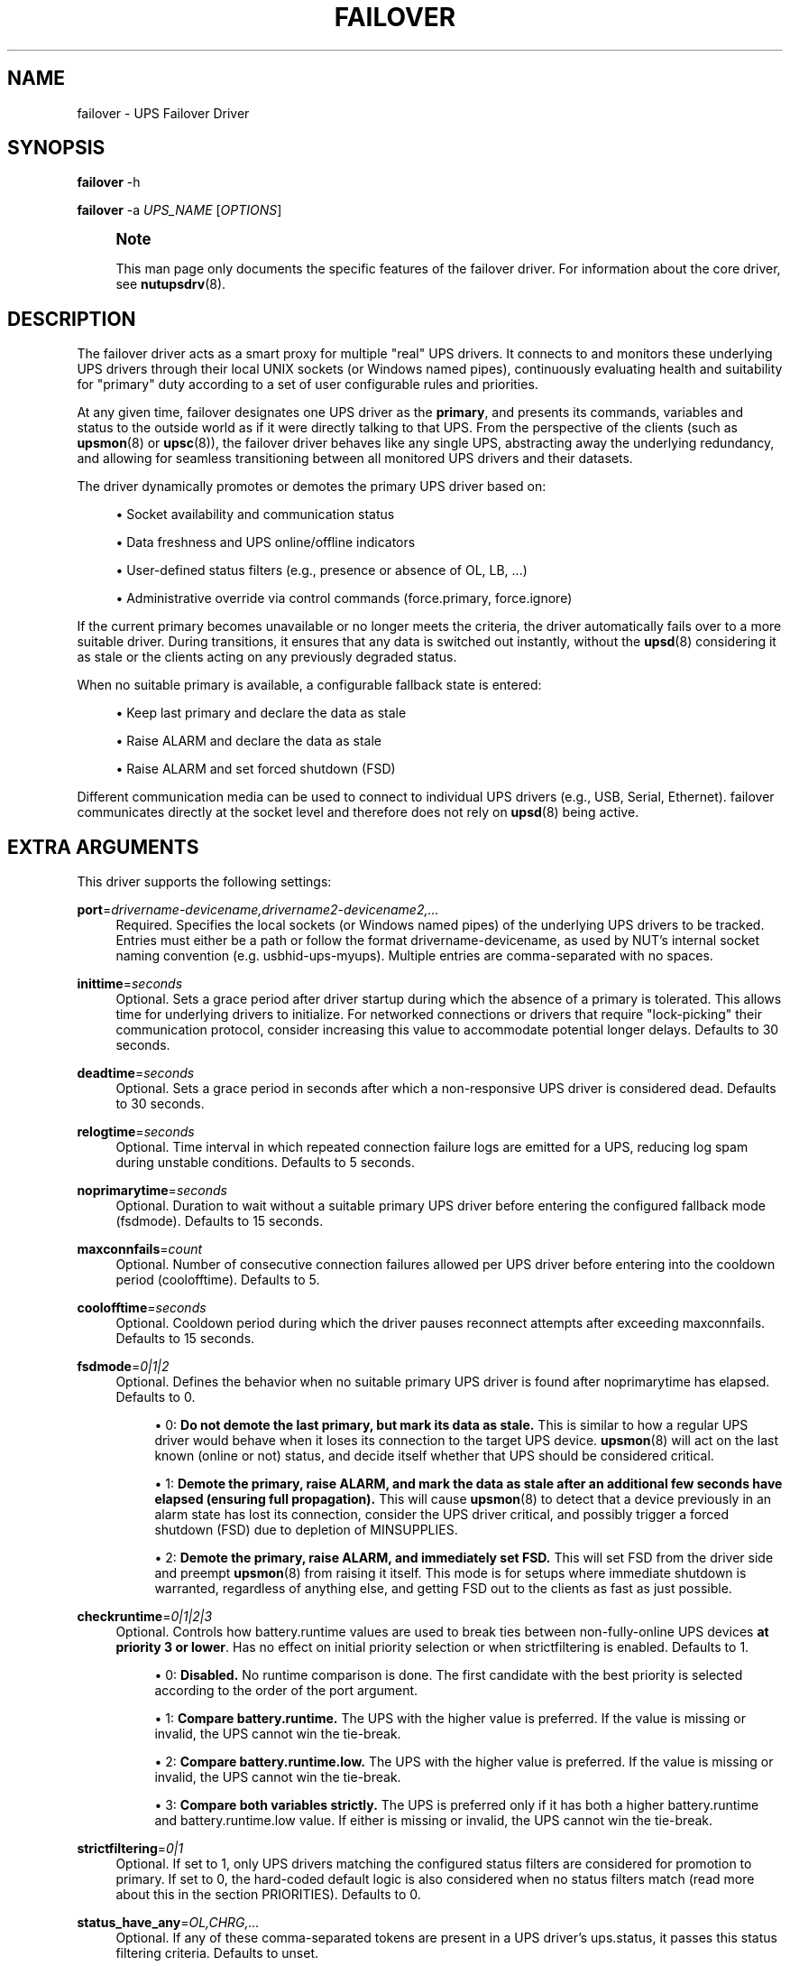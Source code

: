 '\" t
.\"     Title: failover
.\"    Author: [see the "AUTHOR" section]
.\" Generator: DocBook XSL Stylesheets vsnapshot <http://docbook.sf.net/>
.\"      Date: 08/08/2025
.\"    Manual: NUT Manual
.\"    Source: Network UPS Tools 2.8.4
.\"  Language: English
.\"
.TH "FAILOVER" "8" "08/08/2025" "Network UPS Tools 2\&.8\&.4" "NUT Manual"
.\" -----------------------------------------------------------------
.\" * Define some portability stuff
.\" -----------------------------------------------------------------
.\" ~~~~~~~~~~~~~~~~~~~~~~~~~~~~~~~~~~~~~~~~~~~~~~~~~~~~~~~~~~~~~~~~~
.\" http://bugs.debian.org/507673
.\" http://lists.gnu.org/archive/html/groff/2009-02/msg00013.html
.\" ~~~~~~~~~~~~~~~~~~~~~~~~~~~~~~~~~~~~~~~~~~~~~~~~~~~~~~~~~~~~~~~~~
.ie \n(.g .ds Aq \(aq
.el       .ds Aq '
.\" -----------------------------------------------------------------
.\" * set default formatting
.\" -----------------------------------------------------------------
.\" disable hyphenation
.nh
.\" disable justification (adjust text to left margin only)
.ad l
.\" -----------------------------------------------------------------
.\" * MAIN CONTENT STARTS HERE *
.\" -----------------------------------------------------------------
.SH "NAME"
failover \- UPS Failover Driver
.SH "SYNOPSIS"
.sp
\fBfailover\fR \-h
.sp
\fBfailover\fR \-a \fIUPS_NAME\fR [\fIOPTIONS\fR]
.if n \{\
.sp
.\}
.RS 4
.it 1 an-trap
.nr an-no-space-flag 1
.nr an-break-flag 1
.br
.ps +1
\fBNote\fR
.ps -1
.br
.sp
This man page only documents the specific features of the failover driver\&. For information about the core driver, see \fBnutupsdrv\fR(8)\&.
.sp .5v
.RE
.SH "DESCRIPTION"
.sp
The failover driver acts as a smart proxy for multiple "real" UPS drivers\&. It connects to and monitors these underlying UPS drivers through their local UNIX sockets (or Windows named pipes), continuously evaluating health and suitability for "primary" duty according to a set of user configurable rules and priorities\&.
.sp
At any given time, failover designates one UPS driver as the \fBprimary\fR, and presents its commands, variables and status to the outside world as if it were directly talking to that UPS\&. From the perspective of the clients (such as \fBupsmon\fR(8) or \fBupsc\fR(8)), the failover driver behaves like any single UPS, abstracting away the underlying redundancy, and allowing for seamless transitioning between all monitored UPS drivers and their datasets\&.
.sp
The driver dynamically promotes or demotes the primary UPS driver based on:
.sp
.RS 4
.ie n \{\
\h'-04'\(bu\h'+03'\c
.\}
.el \{\
.sp -1
.IP \(bu 2.3
.\}
Socket availability and communication status
.RE
.sp
.RS 4
.ie n \{\
\h'-04'\(bu\h'+03'\c
.\}
.el \{\
.sp -1
.IP \(bu 2.3
.\}
Data freshness and UPS online/offline indicators
.RE
.sp
.RS 4
.ie n \{\
\h'-04'\(bu\h'+03'\c
.\}
.el \{\
.sp -1
.IP \(bu 2.3
.\}
User\-defined status filters (e\&.g\&., presence or absence of
OL,
LB, \&...)
.RE
.sp
.RS 4
.ie n \{\
\h'-04'\(bu\h'+03'\c
.\}
.el \{\
.sp -1
.IP \(bu 2.3
.\}
Administrative override via control commands (force\&.primary,
force\&.ignore)
.RE
.sp
If the current primary becomes unavailable or no longer meets the criteria, the driver automatically fails over to a more suitable driver\&. During transitions, it ensures that any data is switched out instantly, without the \fBupsd\fR(8) considering it as stale or the clients acting on any previously degraded status\&.
.sp
When no suitable primary is available, a configurable fallback state is entered:
.sp
.RS 4
.ie n \{\
\h'-04'\(bu\h'+03'\c
.\}
.el \{\
.sp -1
.IP \(bu 2.3
.\}
Keep last primary and declare the data as stale
.RE
.sp
.RS 4
.ie n \{\
\h'-04'\(bu\h'+03'\c
.\}
.el \{\
.sp -1
.IP \(bu 2.3
.\}
Raise
ALARM
and declare the data as stale
.RE
.sp
.RS 4
.ie n \{\
\h'-04'\(bu\h'+03'\c
.\}
.el \{\
.sp -1
.IP \(bu 2.3
.\}
Raise
ALARM
and set forced shutdown (FSD)
.RE
.sp
Different communication media can be used to connect to individual UPS drivers (e\&.g\&., USB, Serial, Ethernet)\&. failover communicates directly at the socket level and therefore does not rely on \fBupsd\fR(8) being active\&.
.SH "EXTRA ARGUMENTS"
.sp
This driver supports the following settings:
.PP
\fBport\fR=\fIdrivername\-devicename,drivername2\-devicename2,\&...\fR
.RS 4
Required\&. Specifies the local sockets (or Windows named pipes) of the underlying UPS drivers to be tracked\&. Entries must either be a path or follow the format
drivername\-devicename, as used by NUT\(cqs internal socket naming convention (e\&.g\&.
usbhid\-ups\-myups)\&. Multiple entries are comma\-separated with no spaces\&.
.RE
.PP
\fBinittime\fR=\fIseconds\fR
.RS 4
Optional\&. Sets a grace period after driver startup during which the absence of a primary is tolerated\&. This allows time for underlying drivers to initialize\&. For networked connections or drivers that require "lock\-picking" their communication protocol, consider increasing this value to accommodate potential longer delays\&. Defaults to 30 seconds\&.
.RE
.PP
\fBdeadtime\fR=\fIseconds\fR
.RS 4
Optional\&. Sets a grace period in seconds after which a non\-responsive UPS driver is considered dead\&. Defaults to 30 seconds\&.
.RE
.PP
\fBrelogtime\fR=\fIseconds\fR
.RS 4
Optional\&. Time interval in which repeated connection failure logs are emitted for a UPS, reducing log spam during unstable conditions\&. Defaults to 5 seconds\&.
.RE
.PP
\fBnoprimarytime\fR=\fIseconds\fR
.RS 4
Optional\&. Duration to wait without a suitable primary UPS driver before entering the configured fallback mode (fsdmode)\&. Defaults to 15 seconds\&.
.RE
.PP
\fBmaxconnfails\fR=\fIcount\fR
.RS 4
Optional\&. Number of consecutive connection failures allowed per UPS driver before entering into the cooldown period (coolofftime)\&. Defaults to 5\&.
.RE
.PP
\fBcoolofftime\fR=\fIseconds\fR
.RS 4
Optional\&. Cooldown period during which the driver pauses reconnect attempts after exceeding
maxconnfails\&. Defaults to 15 seconds\&.
.RE
.PP
\fBfsdmode\fR=\fI0|1|2\fR
.RS 4
Optional\&. Defines the behavior when no suitable primary UPS driver is found after
noprimarytime
has elapsed\&. Defaults to 0\&.
.sp
.RS 4
.ie n \{\
\h'-04'\(bu\h'+03'\c
.\}
.el \{\
.sp -1
.IP \(bu 2.3
.\}
0:
\fBDo not demote the last primary, but mark its data as stale\&.\fR
This is similar to how a regular UPS driver would behave when it loses its connection to the target UPS device\&.
\fBupsmon\fR(8)
will act on the last known (online or not) status, and decide itself whether that UPS should be considered critical\&.
.RE
.sp
.RS 4
.ie n \{\
\h'-04'\(bu\h'+03'\c
.\}
.el \{\
.sp -1
.IP \(bu 2.3
.\}
1:
\fBDemote the primary, raise \fR\fBALARM\fR\fB, and mark the data as stale after an additional few seconds have elapsed (ensuring full propagation)\&.\fR
This will cause
\fBupsmon\fR(8)
to detect that a device previously in an alarm state has lost its connection, consider the UPS driver critical, and possibly trigger a forced shutdown (FSD) due to depletion of
MINSUPPLIES\&.
.RE
.sp
.RS 4
.ie n \{\
\h'-04'\(bu\h'+03'\c
.\}
.el \{\
.sp -1
.IP \(bu 2.3
.\}
2:
\fBDemote the primary, raise \fR\fBALARM\fR\fB, and immediately set \fR\fBFSD\fR\fB\&.\fR
This will set
FSD
from the driver side and preempt
\fBupsmon\fR(8)
from raising it itself\&. This mode is for setups where immediate shutdown is warranted, regardless of anything else, and getting
FSD
out to the clients as fast as just possible\&.
.RE
.RE
.PP
\fBcheckruntime\fR=\fI0|1|2|3\fR
.RS 4
Optional\&. Controls how
battery\&.runtime
values are used to break ties between non\-fully\-online UPS devices
\fBat priority 3 or lower\fR\&. Has no effect on initial priority selection or when
strictfiltering
is enabled\&. Defaults to 1\&.
.sp
.RS 4
.ie n \{\
\h'-04'\(bu\h'+03'\c
.\}
.el \{\
.sp -1
.IP \(bu 2.3
.\}
0:
\fBDisabled\&.\fR
No runtime comparison is done\&. The first candidate with the best priority is selected according to the order of the port argument\&.
.RE
.sp
.RS 4
.ie n \{\
\h'-04'\(bu\h'+03'\c
.\}
.el \{\
.sp -1
.IP \(bu 2.3
.\}
1:
\fBCompare \fR\fBbattery\&.runtime\fR\fB\&.\fR
The UPS with the higher value is preferred\&. If the value is missing or invalid, the UPS cannot win the tie\-break\&.
.RE
.sp
.RS 4
.ie n \{\
\h'-04'\(bu\h'+03'\c
.\}
.el \{\
.sp -1
.IP \(bu 2.3
.\}
2:
\fBCompare \fR\fBbattery\&.runtime\&.low\fR\fB\&.\fR
The UPS with the higher value is preferred\&. If the value is missing or invalid, the UPS cannot win the tie\-break\&.
.RE
.sp
.RS 4
.ie n \{\
\h'-04'\(bu\h'+03'\c
.\}
.el \{\
.sp -1
.IP \(bu 2.3
.\}
3:
\fBCompare both variables strictly\&.\fR
The UPS is preferred only if it has both a higher
battery\&.runtime
and
battery\&.runtime\&.low
value\&. If either is missing or invalid, the UPS cannot win the tie\-break\&.
.RE
.RE
.PP
\fBstrictfiltering\fR=\fI0|1\fR
.RS 4
Optional\&. If set to 1, only UPS drivers matching the configured status filters are considered for promotion to primary\&. If set to 0, the hard\-coded default logic is also considered when no status filters match (read more about this in the section
PRIORITIES)\&. Defaults to 0\&.
.RE
.PP
\fBstatus_have_any\fR=\fIOL,CHRG,\&...\fR
.RS 4
Optional\&. If any of these comma\-separated tokens are present in a UPS driver\(cqs
ups\&.status, it passes this status filtering criteria\&. Defaults to unset\&.
.RE
.PP
\fBstatus_have_all\fR=\fIOL,CHRG,\&...\fR
.RS 4
Optional\&. All listed comma\-separated tokens must be present in
ups\&.status
for the UPS driver to pass this status filtering criteria\&. Defaults to unset\&.
.RE
.PP
\fBstatus_nothave_any\fR=\fIOB,OFF,\&...\fR
.RS 4
Optional\&. If any of these comma\-separated tokens are present in
ups\&.status, the UPS driver does not pass this status filtering criteria\&. Defaults to unset\&.
.RE
.PP
\fBstatus_nothave_all\fR=\fIOB,LB,\&...\fR
.RS 4
Optional\&. If all of these comma\-separated tokens are present in
ups\&.status, the UPS driver does not pass this status filtering criteria\&. Defaults to unset\&.
.RE
.if n \{\
.sp
.\}
.RS 4
.it 1 an-trap
.nr an-no-space-flag 1
.nr an-break-flag 1
.br
.ps +1
\fBNote\fR
.ps -1
.br
.sp
The status_* arguments are primarily intended to adjust the weighting of UPS drivers, allowing some to be prioritized over others based on their status\&. For example, a driver reporting OL might be preferred over one reporting ALARM OL\&. While strictfiltering can be enabled, status filters are most effective when used in combination with the default set of connectivity\-based PRIORITIES\&. For more details, see the respective section further below\&.
.sp .5v
.RE
.SH "IMPLEMENTATION"
.sp
The port argument in the \fBups.conf\fR(5) should reference the local driver sockets (or Windows named pipes) that the "real" UPS drivers are using\&. A basic default setup with multiple drivers could look like this:
.sp
.if n \{\
.RS 4
.\}
.nf
  [realups]
     driver = usbhid\-ups
     port = auto

  [realups2]
     driver = usbhid\-ups
     port = auto

  [failover]
     driver = failover
     port = usbhid\-ups\-realups,usbhid\-ups\-realups2
.fi
.if n \{\
.RE
.\}
.sp
Any \fBupsmon\fR(8) clients would be set to monitor the failover UPS\&.
.sp
The driver fully supports setting variables and performing instant commands on the currently elected primary UPS driver, which are proxied and with end\-to\-end tracking also being possible (\fBupscmd\fR(8) and \fBupsrw\fR(8) \-w)\&. You may notice some variables and commands will be prefixed with upstream\&., this is to clearly separate the upstream commands from those of failover itself\&.
.sp
For your convenience, additional administrative commands are exposed to directly influence and override the primary election process, e\&.g\&. for maintenance:
.sp
.RS 4
.ie n \{\
\h'-04'\(bu\h'+03'\c
.\}
.el \{\
.sp -1
.IP \(bu 2.3
.\}
<socketname>\&.force\&.ignore [seconds]
prevents the specified UPS driver from being selected as primary for the given duration, or permanently if a negative value is used\&. A value of
0
resets this override and re\-enables selection\&.
.RE
.sp
.RS 4
.ie n \{\
\h'-04'\(bu\h'+03'\c
.\}
.el \{\
.sp -1
.IP \(bu 2.3
.\}
<socketname>\&.force\&.primary [seconds]
forces the specified UPS driver to be treated with the highest priority for the given duration, or permanently if a negative value is used\&. A value of
0
resets this override\&.
.RE
.sp
Calling either command without an argument has the same effect as passing 0, but only for that specific override \- it does not affect the other\&.
.SH "PRIORITIES"
.sp
As outlined above, primaries are dynamically elected based on their current state and according to a strict set of user influenceable priorities, which are:
.sp
.RS 4
.ie n \{\
\h'-04'\(bu\h'+03'\c
.\}
.el \{\
.sp -1
.IP \(bu 2.3
.\}
0
(highest): UPS driver was forced to the top by administrative command\&.
.RE
.sp
.RS 4
.ie n \{\
\h'-04'\(bu\h'+03'\c
.\}
.el \{\
.sp -1
.IP \(bu 2.3
.\}
1: UPS driver has passed the user\-defined status filters\&.
.RE
.sp
.RS 4
.ie n \{\
\h'-04'\(bu\h'+03'\c
.\}
.el \{\
.sp -1
.IP \(bu 2.3
.\}
2: UPS driver has fresh data and is online (in status
OL)\&.
.RE
.sp
.RS 4
.ie n \{\
\h'-04'\(bu\h'+03'\c
.\}
.el \{\
.sp -1
.IP \(bu 2.3
.\}
3: UPS driver has fresh data, but may not be fully online\&.
.RE
.sp
.RS 4
.ie n \{\
\h'-04'\(bu\h'+03'\c
.\}
.el \{\
.sp -1
.IP \(bu 2.3
.\}
4
(lowest): UPS driver is alive, but may not have fresh data\&.
.RE
.sp
The UPS driver with the highest calculated priority is chosen as primary, ties are resolved through order of the socket names given within the port argument\&.
.sp
For the user\-defined status filters, the following internal order is respected:
.sp
.RS 4
.ie n \{\
\h'-04' 1.\h'+01'\c
.\}
.el \{\
.sp -1
.IP "  1." 4.2
.\}
status_nothave_any
(first)
.RE
.sp
.RS 4
.ie n \{\
\h'-04' 2.\h'+01'\c
.\}
.el \{\
.sp -1
.IP "  2." 4.2
.\}
status_have_all
.RE
.sp
.RS 4
.ie n \{\
\h'-04' 3.\h'+01'\c
.\}
.el \{\
.sp -1
.IP "  3." 4.2
.\}
status_nothave_all
.RE
.sp
.RS 4
.ie n \{\
\h'-04' 4.\h'+01'\c
.\}
.el \{\
.sp -1
.IP "  4." 4.2
.\}
status_have_any
(last)
.RE
.sp
If strictfiltering is enabled, priorities 2 to 4 are not applicable\&.
.sp
If no user\-defined status filters are set, the priority 1 is not applicable\&.
.if n \{\
.sp
.\}
.RS 4
.it 1 an-trap
.nr an-no-space-flag 1
.nr an-break-flag 1
.br
.ps +1
\fBNote\fR
.ps -1
.br
.sp
The base requirement for any election is the UPS socket being connectable and the UPS driver having published at least one full batch of data during its lifetime\&. UPS driver not fulfilling that requirement are always disqualified\&.
.sp .5v
.RE
.SH "RATIONALE"
.sp
In complex power environments, presenting a single, consistent source of UPS information to \fBupsmon\fR(8) is sometimes preferable to monitoring multiple independent drivers directly\&. The failover driver serves as a bridge, allowing \fBupsmon\fR(8) to make decisions based on the most suitable available data, without having to interpret conflicting inputs or degraded sources\&.
.sp
Originally designed for use cases such as dual\-PSU systems or redundant communication paths to a single UPS, failover also supports more advanced setups \- for example, when multiple UPSes feed a shared downstream load (via STS/ATS switches), or when drivers vary in reliability\&. In these cases, the driver can be combined with external logic or scripting to dynamically adjust primary selection and facilitate graceful degradation\&. Such setups may also benefit from further integration with the clone family of drivers, such as \fBclone\fR(8) or \fBclone-outlet\fR(8), for greater granularity and monitoring control down to the outlet level\&.
.sp
Additionally, in more niche scenarios, some third\-party NUT integrations or graphical interfaces may be limited to monitoring a single UPS device\&. In such cases, failover can help by exposing only the most relevant or highest\-priority data source, allowing those tools to operate within their constraints without missing critical information\&.
.sp
Ultimately, this driver enables more nuanced power monitoring and control than binary online/offline logic alone, allowing administrators to respond to degraded conditions early \- before they escalate into critical events or require \fBupsmon\fR(8) to take action\&.
.SH "LIMITATIONS"
.sp
When using failover for redundancy between multiple UPS drivers connected to the same underlying UPS device, data is not multiplexed between the drivers\&. As a result, some data points may be available in some drivers but not in others\&.
.sp
For checkruntime considerations, the unit of both battery\&.runtime and battery\&.runtime\&.low is assumed to be \fBseconds\fR\&. UPS drivers that report these values using different units are considered non\-compliant with the NUT variable standards and should be reported to the NUT developers as faulty\&.
.SH "AUTHOR"
.sp
Sebastian Kuttnig <sebastian\&.kuttnig@gmail\&.com>
.SH "SEE ALSO"
.sp
\fBupscmd\fR(8), \fBupsrw\fR(8), \fBups.conf\fR(5), \fBupsc\fR(8), \fBupsmon\fR(8), \fBnutupsdrv\fR(8), \fBclone\fR(8), \fBclone-outlet\fR(8)
.SS "Internet Resources:"
.sp
The NUT (Network UPS Tools) home page: https://www\&.networkupstools\&.org/historic/v2\&.8\&.4/

